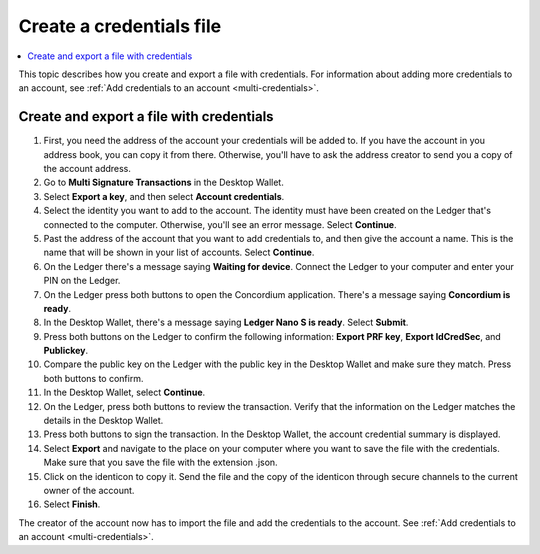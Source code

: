 
.. _create-credentials-file:

=========================
Create a credentials file
=========================

.. contents::
   :local:
   :backlinks: none
   :depth: 1


This topic describes how you create and export a file with credentials. For information about adding more credentials to an account, see :ref:`Add credentials to an account <multi-credentials>`.

Create and export a file with credentials
=========================================

#. First, you need the address of the account your credentials will be added to. If you have the account in you address book, you can copy it from there. Otherwise, you'll have to ask the address creator to send you a copy of the account address.

#. Go to **Multi Signature Transactions** in the Desktop Wallet.

#. Select **Export a key**, and then select **Account credentials**.

#. Select the identity you want to add to the account. The identity must have been created on the Ledger that's connected to the computer. Otherwise, you'll see an error message. Select **Continue**.

#. Past the address of the account that you want to add credentials to, and then give the account a name. This is the name that will be shown in your list of accounts. Select **Continue**.

#. On the Ledger there's a message saying **Waiting for device**. Connect the Ledger to your computer and enter your PIN on the Ledger.

#. On the Ledger press both buttons to open the Concordium application. There's a message saying **Concordium is ready**.

#. In the Desktop Wallet, there's a message saying **Ledger Nano S is ready**. Select **Submit**.

#. Press both buttons on the Ledger to confirm the following information: **Export PRF key**, **Export IdCredSec**, and **Publickey**.

#. Compare the public key on the Ledger with the public key in the Desktop Wallet and make sure they match. Press both buttons to confirm.

#. In the Desktop Wallet, select **Continue**.

#. On the Ledger, press both buttons to review the transaction. Verify that the information on the Ledger matches the details in the Desktop Wallet.

#. Press both buttons to sign the transaction. In the Desktop Wallet, the account credential summary is displayed.

#. Select **Export** and navigate to the place on your computer where you want to save the file with the credentials. Make sure that you save the file with the extension .json.

#. Click on the identicon to copy it. Send the file and the copy of the identicon through secure channels to the current owner of the account.

#. Select **Finish**.

The creator of the account now has to import the file and add the credentials to the account. See :ref:`Add credentials to an account <multi-credentials>`.
